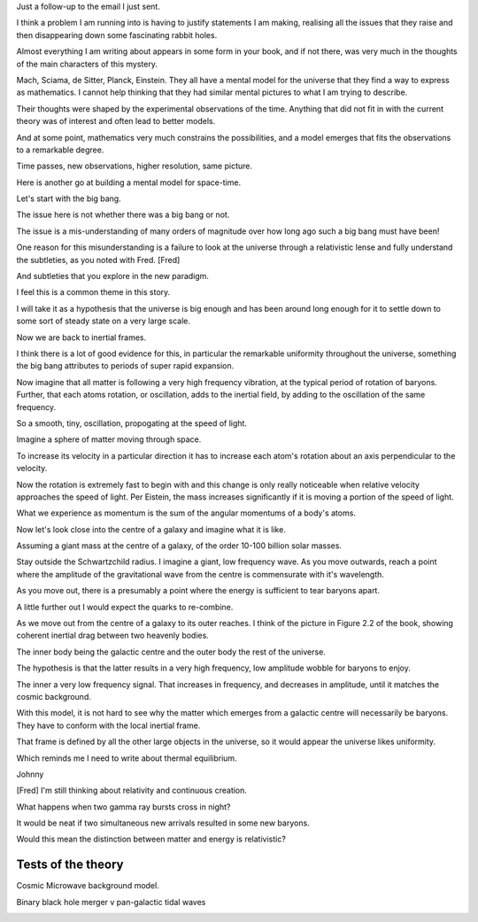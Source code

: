 Just a follow-up to the email I just sent.

I think a problem I am running into is having to justify statements I
am making, realising all the issues that they raise and then
disappearing down some fascinating rabbit holes.

Almost everything I am writing about appears in some form in your
book, and if not there, was very much in the thoughts of the main
characters of this mystery.

Mach, Sciama, de Sitter, Planck, Einstein.  They all have a mental
model for the universe that they find a way to express as
mathematics.  I cannot help thinking that they had similar mental
pictures to what I am trying to describe.

Their thoughts were shaped by the experimental observations of the
time.  Anything that did not fit in with the current theory was of
interest and often lead to better models.

And at some point, mathematics very much constrains the possibilities,
and a model emerges that fits the observations to a remarkable degree.

Time passes, new observations, higher resolution, same picture.

Here is another go at building a mental model for space-time.

Let's start with the big bang.

The issue here is not whether there was a big bang or not.

The issue is a mis-understanding of many orders of magnitude over how long
ago such a big bang must have been!

One reason for this misunderstanding is a failure to look at the
universe through a relativistic lense and fully understand the
subtleties, as you noted with Fred. [Fred]

And subtleties that you explore in the new paradigm.

I feel this is a common theme in this story.

I will take it as a hypothesis that the universe is big enough and has
been around long enough for it to settle down to some sort of steady
state on a very large scale.

Now we are back to inertial frames.

I think there is a lot of good evidence for this, in particular the
remarkable uniformity throughout the universe, something the big bang
attributes to periods of super rapid expansion.

Now imagine that all matter is following a very high frequency
vibration, at the typical period of rotation of baryons.  Further,
that each atoms rotation, or oscillation, adds to the inertial field,
by adding to the oscillation of the same frequency.

So a smooth, tiny, oscillation, propogating at the speed of light.

Imagine a sphere of matter moving through space.

To increase its velocity in a particular direction it has to increase
each atom's rotation about an axis perpendicular to the velocity.

Now the rotation is extremely fast to begin with and this change is
only really noticeable when relative velocity approaches the speed of
light.  Per Eistein, the mass increases significantly if it is moving
a portion of the speed of light.

What we experience as momentum is the sum of the angular momentums of
a body's atoms.

Now let's look close into the centre of a galaxy and imagine what it
is like.

Assuming a giant mass at the centre of a galaxy, of the order 10-100
billion solar masses.

Stay outside the Schwartzchild radius.   I imagine a giant, low
frequency wave.  As you move outwards, reach a point where the
amplitude of the gravitational wave from the centre is commensurate
with it's wavelength.

As you move out, there is a presumably a point where the energy is
sufficient to tear baryons apart.

A little further out I would expect the quarks to re-combine.

As we move out from the centre of a galaxy to its outer reaches.  I
think of the picture in Figure 2.2 of the book, showing coherent
inertial drag between two heavenly bodies.

The inner body being the galactic centre and the outer body the rest
of the universe.

The hypothesis is that the latter results in a very high frequency,
low amplitude wobble for baryons to enjoy.

The inner a very low frequency signal.  That increases in frequency,
and decreases in amplitude, until it matches the cosmic background.

With this model, it is not hard to see why the matter which emerges
from a galactic centre will necessarily be baryons.  They have to
conform with the local inertial frame.

That frame is defined by all the other large objects in the universe,
so it would appear the universe likes uniformity.

Which reminds me I need to write about thermal equilibrium.

Johnny

[Fred] I'm still thinking about relativity and continuous creation.

What happens when two gamma ray bursts cross in night?

It would be neat if two simultaneous new arrivals resulted in some new
baryons.

Would this mean the distinction between matter and energy is
relativistic?

Tests of the theory
===================

Cosmic Microwave background model.

Binary black hole merger v pan-galactic tidal waves

.. image:: warwick.png



